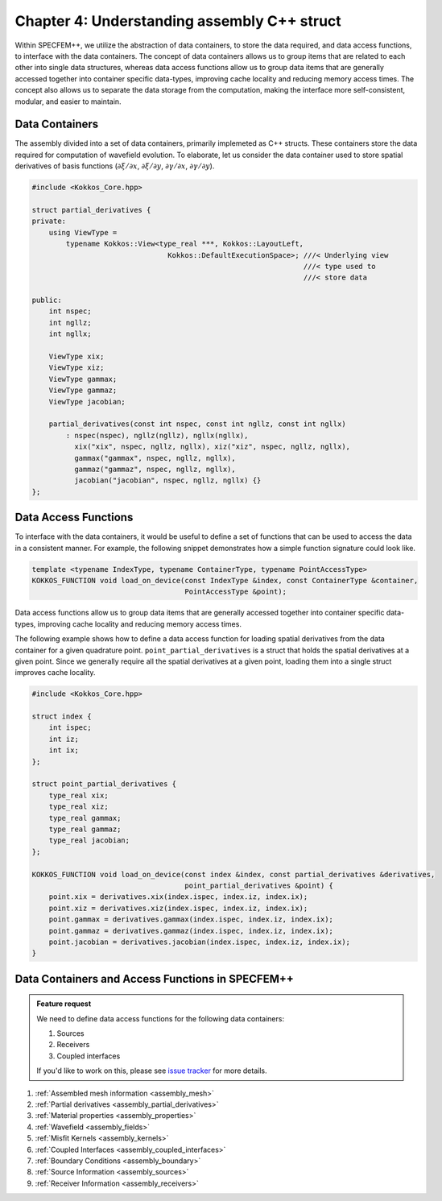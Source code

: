 
.. _Chapter4:

Chapter 4: Understanding assembly C++ struct
============================================

Within SPECFEM++, we utilize the abstraction of data containers, to store the data required, and data access functions, to interface with the data containers. The concept of data containers allows us to group items that are related to each other into single data structures, whereas data access functions allow us to group data items that are generally accessed together into container specific data-types, improving cache locality and reducing memory access times. The concept also allows us to separate the data storage from the computation, making the interface more self-consistent, modular, and easier to maintain.

Data Containers
---------------

The assembly divided into a set of data containers, primarily implemeted as C++ structs. These containers store the data required for computation of wavefield evolution. To elaborate, let us consider the data container used to store spatial derivatives of basis functions (:math:`\partial \xi / \partial x`, :math:`\partial \xi / \partial y`, :math:`\partial \gamma / \partial x`, :math:`\partial \gamma / \partial y`).

.. code:: cpp

    #include <Kokkos_Core.hpp>

    struct partial_derivatives {
    private:
        using ViewType =
            typename Kokkos::View<type_real ***, Kokkos::LayoutLeft,
                                    Kokkos::DefaultExecutionSpace>; ///< Underlying view
                                                                    ///< type used to
                                                                    ///< store data

    public:
        int nspec;
        int ngllz;
        int ngllx;

        ViewType xix;
        ViewType xiz;
        ViewType gammax;
        ViewType gammaz;
        ViewType jacobian;

        partial_derivatives(const int nspec, const int ngllz, const int ngllx)
            : nspec(nspec), ngllz(ngllz), ngllx(ngllx),
              xix("xix", nspec, ngllz, ngllx), xiz("xiz", nspec, ngllz, ngllx),
              gammax("gammax", nspec, ngllz, ngllx),
              gammaz("gammaz", nspec, ngllz, ngllx),
              jacobian("jacobian", nspec, ngllz, ngllx) {}
    };

Data Access Functions
---------------------

To interface with the data containers, it would be useful to define a set of functions that can be used to access the data in a consistent manner. For example, the following snippet demonstrates how a simple function signature could look like.

.. code:: cpp

    template <typename IndexType, typename ContainerType, typename PointAccessType>
    KOKKOS_FUNCTION void load_on_device(const IndexType &index, const ContainerType &container,
                                        PointAccessType &point);

Data access functions allow us to group data items that are generally accessed together into container specific data-types, improving cache locality and reducing memory access times.

The following example shows how to define a data access function for loading spatial derivatives from the data container for a given quadrature point. ``point_partial_derivatives`` is a struct that holds the spatial derivatives at a given point. Since we generally require all the spatial derivatives at a given point, loading them into a single struct improves cache locality.

.. code:: cpp

    #include <Kokkos_Core.hpp>

    struct index {
        int ispec;
        int iz;
        int ix;
    };

    struct point_partial_derivatives {
        type_real xix;
        type_real xiz;
        type_real gammax;
        type_real gammaz;
        type_real jacobian;
    };

    KOKKOS_FUNCTION void load_on_device(const index &index, const partial_derivatives &derivatives,
                                        point_partial_derivatives &point) {
        point.xix = derivatives.xix(index.ispec, index.iz, index.ix);
        point.xiz = derivatives.xiz(index.ispec, index.iz, index.ix);
        point.gammax = derivatives.gammax(index.ispec, index.iz, index.ix);
        point.gammaz = derivatives.gammaz(index.ispec, index.iz, index.ix);
        point.jacobian = derivatives.jacobian(index.ispec, index.iz, index.ix);
    }

Data Containers and Access Functions in SPECFEM++
-------------------------------------------------

.. admonition:: Feature request
    :class: hint

    We need to define data access functions for the following data containers:

    1. Sources
    2. Receivers
    3. Coupled interfaces

    If you'd like to work on this, please see `issue tracker <https://github.com/PrincetonUniversity/SPECFEMPP/issues/110>`_ for more details.

1. :ref:`Assembled mesh information <assembly_mesh>`
2. :ref:`Partial derivatives <assembly_partial_derivatives>`
3. :ref:`Material properties <assembly_properties>`
4. :ref:`Wavefield <assembly_fields>`
5. :ref:`Misfit Kernels <assembly_kernels>`
6. :ref:`Coupled Interfaces <assembly_coupled_interfaces>`
7. :ref:`Boundary Conditions <assembly_boundary>`
8. :ref:`Source Information <assembly_sources>`
9. :ref:`Receiver Information <assembly_receivers>`
